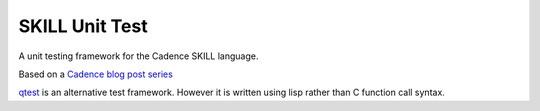 SKILL Unit Test
===============

A unit testing framework for the Cadence SKILL language.

Based on a `Cadence blog post series <https://community.cadence.com/cadence_blogs_8/b/cic/posts/skill-for-the-skilled-simple-testing-macros>`_

`qtest <https://github.com/MatthewLoveQUB/SKILL_Tools>`_ is an alternative test framework.  However it is written using lisp rather than C function call syntax.
